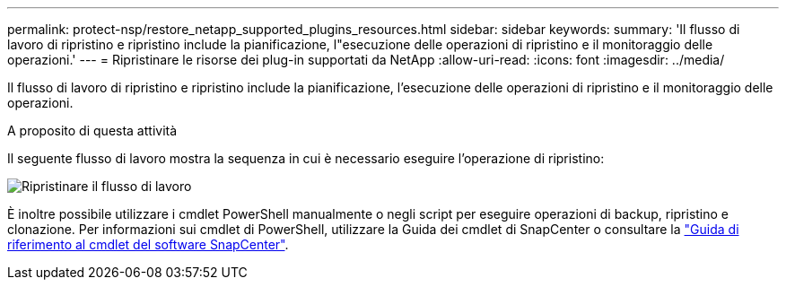 ---
permalink: protect-nsp/restore_netapp_supported_plugins_resources.html 
sidebar: sidebar 
keywords:  
summary: 'Il flusso di lavoro di ripristino e ripristino include la pianificazione, l"esecuzione delle operazioni di ripristino e il monitoraggio delle operazioni.' 
---
= Ripristinare le risorse dei plug-in supportati da NetApp
:allow-uri-read: 
:icons: font
:imagesdir: ../media/


[role="lead"]
Il flusso di lavoro di ripristino e ripristino include la pianificazione, l'esecuzione delle operazioni di ripristino e il monitoraggio delle operazioni.

.A proposito di questa attività
Il seguente flusso di lavoro mostra la sequenza in cui è necessario eseguire l'operazione di ripristino:

image::../media/all_plug_ins_restore_workflow.png[Ripristinare il flusso di lavoro]

È inoltre possibile utilizzare i cmdlet PowerShell manualmente o negli script per eseguire operazioni di backup, ripristino e clonazione. Per informazioni sui cmdlet di PowerShell, utilizzare la Guida dei cmdlet di SnapCenter o consultare la https://docs.netapp.com/us-en/snapcenter-cmdlets/index.html["Guida di riferimento al cmdlet del software SnapCenter"].
